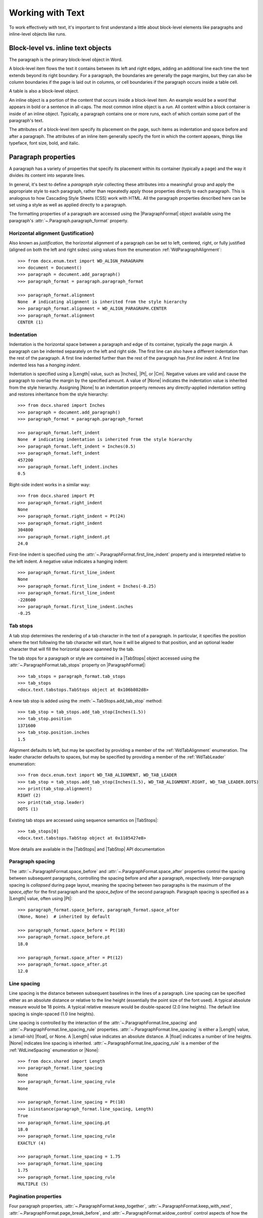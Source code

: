 
Working with Text
=================

To work effectively with text, it's important to first understand a little
about block-level elements like paragraphs and inline-level objects like
runs.


Block-level vs. inline text objects
-----------------------------------

The paragraph is the primary block-level object in Word.

A block-level item flows the text it contains between its left and right
edges, adding an additional line each time the text extends beyond its right
boundary. For a paragraph, the boundaries are generally the page margins, but
they can also be column boundaries if the page is laid out in columns, or
cell boundaries if the paragraph occurs inside a table cell.

A table is also a block-level object.

An inline object is a portion of the content that occurs inside a block-level
item. An example would be a word that appears in bold or a sentence in
all-caps. The most common inline object is a `run`. All content within
a block container is inside of an inline object. Typically, a paragraph
contains one or more runs, each of which contain some part of the paragraph's
text.

The attributes of a block-level item specify its placement on the page, such
items as indentation and space before and after a paragraph. The attributes
of an inline item generally specify the font in which the content appears,
things like typeface, font size, bold, and italic.


Paragraph properties
--------------------

A paragraph has a variety of properties that specify its placement within its
container (typically a page) and the way it divides its content into separate
lines.

In general, it's best to define a *paragraph style* collecting these
attributes into a meaningful group and apply the appropriate style to each
paragraph, rather than repeatedly apply those properties directly to each
paragraph. This is analogous to how Cascading Style Sheets (CSS) work with
HTML. All the paragraph properties described here can be set using a style as
well as applied directly to a paragraph.

The formatting properties of a paragraph are accessed using the
|ParagraphFormat| object available using the paragraph's
:attr:`~.Paragraph.paragraph_format` property.


Horizontal alignment (justification)
~~~~~~~~~~~~~~~~~~~~~~~~~~~~~~~~~~~~

Also known as `justification`, the horizontal alignment of a paragraph can be
set to left, centered, right, or fully justified (aligned on both the left
and right sides) using values from the enumeration
:ref:`WdParagraphAlignment`::

    >>> from docx.enum.text import WD_ALIGN_PARAGRAPH
    >>> document = Document()
    >>> paragraph = document.add_paragraph()
    >>> paragraph_format = paragraph.paragraph_format

    >>> paragraph_format.alignment
    None  # indicating alignment is inherited from the style hierarchy
    >>> paragraph_format.alignment = WD_ALIGN_PARAGRAPH.CENTER
    >>> paragraph_format.alignment
    CENTER (1)


Indentation
~~~~~~~~~~~

Indentation is the horizontal space between a paragraph and edge of its
container, typically the page margin. A paragraph can be indented separately
on the left and right side. The first line can also have a different
indentation than the rest of the paragraph. A first line indented further
than the rest of the paragraph has *first line indent*. A first line indented
less has a *hanging indent*.

Indentation is specified using a |Length| value, such as |Inches|, |Pt|, or
|Cm|. Negative values are valid and cause the paragraph to overlap the margin
by the specified amount. A value of |None| indicates the indentation value is
inherited from the style hierarchy. Assigning |None| to an indentation
property removes any directly-applied indentation setting and restores
inheritance from the style hierarchy::

    >>> from docx.shared import Inches
    >>> paragraph = document.add_paragraph()
    >>> paragraph_format = paragraph.paragraph_format

    >>> paragraph_format.left_indent
    None  # indicating indentation is inherited from the style hierarchy
    >>> paragraph_format.left_indent = Inches(0.5)
    >>> paragraph_format.left_indent
    457200
    >>> paragraph_format.left_indent.inches
    0.5


Right-side indent works in a similar way::

    >>> from docx.shared import Pt
    >>> paragraph_format.right_indent
    None
    >>> paragraph_format.right_indent = Pt(24)
    >>> paragraph_format.right_indent
    304800
    >>> paragraph_format.right_indent.pt
    24.0




First-line indent is specified using the
:attr:`~.ParagraphFormat.first_line_indent` property and is interpreted
relative to the left indent. A negative value indicates a hanging indent::

    >>> paragraph_format.first_line_indent
    None
    >>> paragraph_format.first_line_indent = Inches(-0.25)
    >>> paragraph_format.first_line_indent
    -228600
    >>> paragraph_format.first_line_indent.inches
    -0.25


Tab stops
~~~~~~~~~

A tab stop determines the rendering of a tab character in the text of
a paragraph. In particular, it specifies the position where the text
following the tab character will start, how it will be aligned to that
position, and an optional leader character that will fill the horizontal
space spanned by the tab.

The tab stops for a paragraph or style are contained in a |TabStops| object
accessed using the :attr:`~.ParagraphFormat.tab_stops` property on
|ParagraphFormat|::

    >>> tab_stops = paragraph_format.tab_stops
    >>> tab_stops
    <docx.text.tabstops.TabStops object at 0x106b802d8>

A new tab stop is added using the :meth:`~.TabStops.add_tab_stop` method::

    >>> tab_stop = tab_stops.add_tab_stop(Inches(1.5))
    >>> tab_stop.position
    1371600
    >>> tab_stop.position.inches
    1.5

Alignment defaults to left, but may be specified by providing a member of the
:ref:`WdTabAlignment` enumeration. The leader character defaults to spaces,
but may be specified by providing a member of the :ref:`WdTabLeader`
enumeration::

    >>> from docx.enum.text import WD_TAB_ALIGNMENT, WD_TAB_LEADER
    >>> tab_stop = tab_stops.add_tab_stop(Inches(1.5), WD_TAB_ALIGNMENT.RIGHT, WD_TAB_LEADER.DOTS)
    >>> print(tab_stop.alignment)
    RIGHT (2)
    >>> print(tab_stop.leader)
    DOTS (1)

Existing tab stops are accessed using sequence semantics on |TabStops|::

    >>> tab_stops[0]
    <docx.text.tabstops.TabStop object at 0x1105427e8>

More details are available in the |TabStops| and |TabStop| API documentation


Paragraph spacing
~~~~~~~~~~~~~~~~~

The :attr:`~.ParagraphFormat.space_before` and
:attr:`~.ParagraphFormat.space_after` properties control the spacing between
subsequent paragraphs, controlling the spacing before and after a paragraph,
respectively. Inter-paragraph spacing is `collapsed` during page layout,
meaning the spacing between two paragraphs is the maximum of the
`space_after` for the first paragraph and the `space_before` of the second
paragraph. Paragraph spacing is specified as a |Length| value, often using
|Pt|::

    >>> paragraph_format.space_before, paragraph_format.space_after
    (None, None)  # inherited by default

    >>> paragraph_format.space_before = Pt(18)
    >>> paragraph_format.space_before.pt
    18.0

    >>> paragraph_format.space_after = Pt(12)
    >>> paragraph_format.space_after.pt
    12.0


Line spacing
~~~~~~~~~~~~

Line spacing is the distance between subsequent baselines in the lines of
a paragraph. Line spacing can be specified either as an absolute distance or
relative to the line height (essentially the point size of the font used).
A typical absolute measure would be 18 points. A typical relative measure
would be double-spaced (2.0 line heights). The default line spacing is
single-spaced (1.0 line heights).

Line spacing is controlled by the interaction of the
:attr:`~.ParagraphFormat.line_spacing` and
:attr:`~.ParagraphFormat.line_spacing_rule` properties.
:attr:`~.ParagraphFormat.line_spacing` is either a |Length| value,
a (small-ish) |float|, or None. A |Length| value indicates an absolute
distance. A |float| indicates a number of line heights. |None| indicates line
spacing is inherited. :attr:`~.ParagraphFormat.line_spacing_rule` is a member
of the :ref:`WdLineSpacing` enumeration or |None|::

    >>> from docx.shared import Length
    >>> paragraph_format.line_spacing
    None
    >>> paragraph_format.line_spacing_rule
    None

    >>> paragraph_format.line_spacing = Pt(18)
    >>> isinstance(paragraph_format.line_spacing, Length)
    True
    >>> paragraph_format.line_spacing.pt
    18.0
    >>> paragraph_format.line_spacing_rule
    EXACTLY (4)

    >>> paragraph_format.line_spacing = 1.75
    >>> paragraph_format.line_spacing
    1.75
    >>> paragraph_format.line_spacing_rule
    MULTIPLE (5)


Pagination properties
~~~~~~~~~~~~~~~~~~~~~

Four paragraph properties, :attr:`~.ParagraphFormat.keep_together`,
:attr:`~.ParagraphFormat.keep_with_next`,
:attr:`~.ParagraphFormat.page_break_before`, and
:attr:`~.ParagraphFormat.widow_control` control aspects of how the paragraph
behaves near page boundaries.

:attr:`~.ParagraphFormat.keep_together` causes the entire paragraph to appear
on the same page, issuing a page break before the paragraph if it would
otherwise be broken across two pages.

:attr:`~.ParagraphFormat.keep_with_next` keeps a paragraph on the same page
as the subsequent paragraph. This can be used, for example, to keep a section
heading on the same page as the first paragraph of the section.

:attr:`~.ParagraphFormat.page_break_before` causes a paragraph to be placed
at the top of a new page. This could be used on a chapter heading to ensure
chapters start on a new page.

:attr:`~.ParagraphFormat.widow_control` breaks a page to avoid placing the
first or last line of the paragraph on a separate page from the rest of the
paragraph.

All four of these properties are *tri-state*, meaning they can take the value
|True|, |False|, or |None|. |None| indicates the property value is inherited
from the style hierarchy. |True| means "on" and |False| means "off"::

    >>> paragraph_format.keep_together
    None  # all four inherit by default
    >>> paragraph_format.keep_with_next = True
    >>> paragraph_format.keep_with_next
    True
    >>> paragraph_format.page_break_before = False
    >>> paragraph_format.page_break_before
    False


Apply character formatting
--------------------------

Character formatting is applied at the Run level. Examples include font
typeface and size, bold, italic, and underline.

A |Run| object has a read-only :attr:`~.Run.font` property providing access
to a |Font| object. A run's |Font| object provides properties for getting
and setting the character formatting for that run.

Several examples are provided here. For a complete set of the available
properties, see the |Font| API documentation.

The font for a run can be accessed like this::

    >>> from docx import Document
    >>> document = Document()
    >>> run = document.add_paragraph().add_run()
    >>> font = run.font

Typeface and size are set like this::

    >>> from docx.shared import Pt
    >>> font.name = 'Calibri'
    >>> font.size = Pt(12)

Many font properties are *tri-state*, meaning they can take the values
|True|, |False|, and |None|. |True| means the property is "on", |False| means
it is "off". Conceptually, the |None| value means "inherit". A run exists in
the style inheritance hierarchy and by default inherits its character
formatting from that hierarchy. Any character formatting directly applied
using the |Font| object overrides the inherited values.

Bold and italic are tri-state properties, as are all-caps, strikethrough,
superscript, and many others. See the |Font| API documentation for a full
list::

    >>> font.bold, font.italic
    (None, None)
    >>> font.italic = True
    >>> font.italic
    True
    >>> font.italic = False
    >>> font.italic
    False
    >>> font.italic = None
    >>> font.italic
    None

Underline is a bit of a special case. It is a hybrid of a tri-state property
and an enumerated value property. |True| means single underline, by far the
most common. |False| means no underline, but more often |None| is the right
choice if no underlining is wanted. The other forms of underlining, such as
double or dashed, are specified with a member of the :ref:`WdUnderline`
enumeration::

    >>> font.underline
    None
    >>> font.underline = True
    >>> # or perhaps
    >>> font.underline = WD_UNDERLINE.DOT_DASH

Font color
~~~~~~~~~~

Each |Font| object has a |ColorFormat| object that provides access to its
color, accessed via its read-only :attr:`~.Font.color` property.

Apply a specific RGB color to a font::

    >>> from docx.shared import RGBColor
    >>> font.color.rgb = RGBColor(0x42, 0x24, 0xE9)

A font can also be set to a theme color by assigning a member of the
:ref:`MsoThemeColorIndex` enumeration::

    >>> from docx.enum.dml import MSO_THEME_COLOR
    >>> font.color.theme_color = MSO_THEME_COLOR.ACCENT_1

A font's color can be restored to its default (inherited) value by assigning
|None| to either the :attr:`~.ColorFormat.rgb` or
:attr:`~.ColorFormat.theme_color` attribute of |ColorFormat|::

    >>> font.color.rgb = None

Determining the color of a font begins with determining its color type::

    >>> font.color.type
    RGB (1)

The value of the :attr:`~.ColorFormat.type` property can be a member of the
:ref:`MsoColorType` enumeration or None. `MSO_COLOR_TYPE.RGB` indicates it is
an RGB color. `MSO_COLOR_TYPE.THEME` indicates a theme color.
`MSO_COLOR_TYPE.AUTO` indicates its value is determined automatically by the
application, usually set to black. (This value is relatively rare.) |None|
indicates no color is applied and the color is inherited from the style
hierarchy; this is the most common case.

When the color type is `MSO_COLOR_TYPE.RGB`, the :attr:`~.ColorFormat.rgb`
property will be an |RGBColor| value indicating the RGB color::

    >>> font.color.rgb
    RGBColor(0x42, 0x24, 0xe9)

When the color type is `MSO_COLOR_TYPE.THEME`, the
:attr:`~.ColorFormat.theme_color` property will be a member of
:ref:`MsoThemeColorIndex` indicating the theme color::

    >>> font.color.theme_color
    ACCENT_1 (5)

